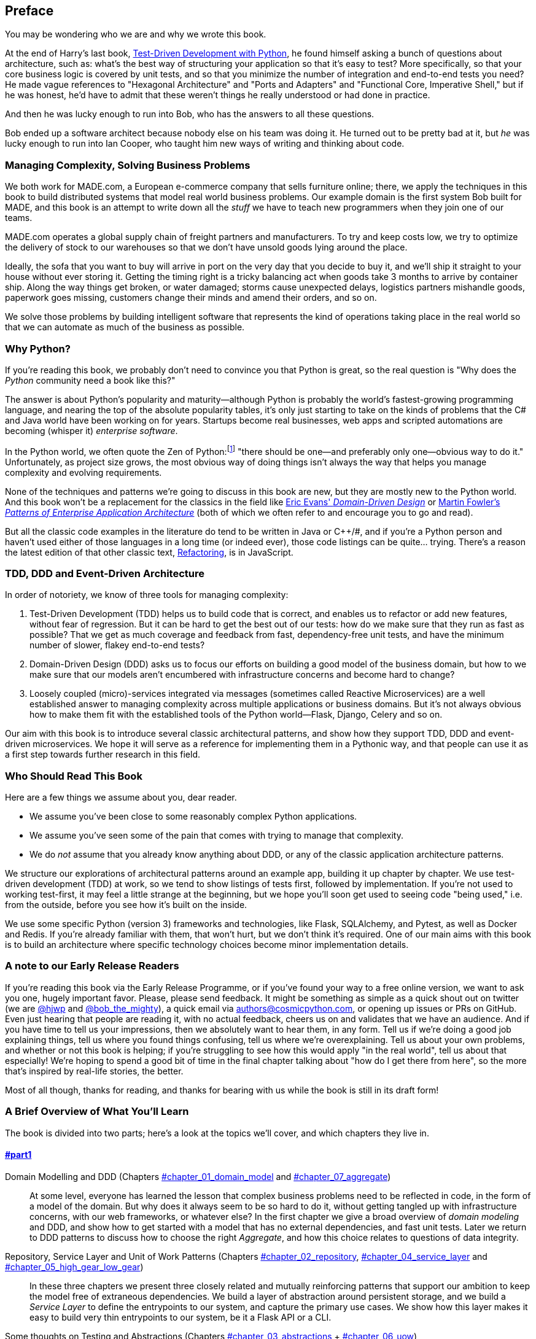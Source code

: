 [[preface]]
[preface]
== Preface

You may be wondering who we are and why we wrote this book.

At the end of Harry's last book,
http://www.obeythetestinggoat.com/pages/book.html[Test-Driven Development with Python],
he found himself asking a bunch of questions about architecture, such as:
what's the best way of structuring your application so that it's easy to test?
More specifically, so that your core business logic is covered by unit tests,
and so that you minimize the number of integration and end-to-end tests you need?
He made vague references to "Hexagonal Architecture" and "Ports and Adapters"
and "Functional Core, Imperative Shell," but if he was honest, he'd have to
admit that these weren't things he really understood or had done in practice.

And then he was lucky enough to run into Bob, who has the answers to all these
questions.

Bob ended up a software architect because nobody else on his team was
doing it. He turned out to be pretty bad at it, but _he_ was lucky enough to run
into Ian Cooper, who taught him new ways of writing and thinking about code.

=== Managing Complexity, Solving Business Problems

We both work for MADE.com, a European e-commerce company that sells furniture
online; there, we apply the techniques in this book to build distributed systems
that model real world business problems. Our example domain is the first system
Bob built for MADE, and this book is an attempt to write down all the _stuff_ we
have to teach new programmers when they join one of our teams.

MADE.com operates a global supply chain of freight partners and manufacturers.
To try and keep costs low, we try to optimize the delivery of stock to our
warehouses so that we don't have unsold goods lying around the place.

Ideally, the sofa that you want to buy will arrive in port on the very day
that you decide to buy it, and we'll ship it straight to your house without
ever storing it. Getting the timing right is a tricky balancing act when goods take
3 months to arrive by container ship. Along the way things get broken, or water
damaged; storms cause unexpected delays, logistics partners mishandle goods,
paperwork goes missing, customers change their minds and amend their orders,
and so on.

We solve those problems by building intelligent software that represents the
kind of operations taking place in the real world so that we can automate as
much of the business as possible.

=== Why Python?

If you're reading this book, we probably don't need to convince you that Python
is great, so the real question is "Why does the _Python_ community need a book
like this?"

The answer is about Python's popularity and maturity--although Python is
probably the world's fastest-growing programming language, and nearing the top
of the absolute popularity tables, it's only just starting to take on the kinds
of problems that the C# and Java world have been working on for years.
Startups become real businesses, web apps and scripted automations are becoming
(whisper it) _enterprise software_.

In the Python world, we often quote the Zen of Python:footnote:[`python -c "import this"`]
"there should be one--and preferably only one--obvious way to do it."
Unfortunately, as project size grows, the most obvious way of doing things
isn't always the way that helps you manage complexity and evolving
requirements.

None of the techniques and patterns we're going to discuss in this book are
new, but they are mostly new to the Python world.  And this book won't be
a replacement for the classics in the field like
https://domainlanguage.com/ddd/[Eric Evans' _Domain-Driven Design_]
or
https://www.martinfowler.com/books/eaa.html[Martin Fowler's _Patterns of
Enterprise Application Architecture_] (both of which we often refer to and
encourage you to go and read).

But all the classic code examples in the literature do tend to be written in
Java or pass:[C++]/#, and if you're a Python person and haven't used either of
those languages in a long time (or indeed ever), those code listings can be
quite... trying. There's a reason the latest edition of that other classic text,
https://martinfowler.com/books/refactoring.html[Refactoring], is in JavaScript.


=== TDD, DDD and Event-Driven Architecture

In order of notoriety, we know of three tools for managing complexity:

1. Test-Driven Development (TDD) helps us to build code that is correct,
   and enables us to refactor or add new features, without fear of regression.
   But it can be hard to get the best out of our tests:  how do we make sure
   that they run as fast as possible? That we get as much coverage and feedback
   from fast, dependency-free unit tests, and have the minimum number of slower,
   flakey end-to-end tests?

2. Domain-Driven Design (DDD) asks us to focus our efforts on building a good
   model of the business domain, but how to we make sure that our models aren't
   encumbered with infrastructure concerns and become hard to change?

3. Loosely coupled (micro)-services integrated via messages (sometimes called
   Reactive Microservices) are a well established answer to managing complexity
   across multiple applications or business domains. But it's not always
   obvious how to make them fit with the established tools of
   the Python world--Flask, Django, Celery and so on.

Our aim with this book is to introduce several classic architectural patterns,
and show how they support TDD, DDD and event-driven microservices.  We hope
it will serve as a reference for implementing them in a Pythonic way, and that
people can use it as a first step towards further research  in this field.


=== Who Should Read This Book

Here are a few things we assume about you, dear reader.

* We assume you've been close to some reasonably complex Python applications.

* We assume you've seen some of the pain that comes with trying to manage
  that complexity.

* We do _not_ assume that you already know anything about DDD, or any of the
  classic application architecture patterns.

We structure our explorations of architectural patterns around an example app,
building it up chapter by chapter.  We use test-driven development (TDD) at
work, so we tend to show listings of tests first, followed by implementation.
If you're not used to working test-first, it may feel a little strange at
the beginning, but we hope you'll soon get used to seeing code "being used,"
i.e. from the outside, before you see how it's built on the inside.

We use some specific Python (version 3) frameworks and technologies, like
Flask, SQLAlchemy, and Pytest, as well as Docker and Redis.  If you're already
familiar with them, that won't hurt, but we don't think it's required.  One of
our main aims with this book is to build an architecture where specific
technology choices become minor implementation details.


=== A note to our Early Release Readers

// TODO remove (or amend) before production

If you're reading this book via the Early Release Programme, or if you've found
your way to a free online version, we want to ask you one, hugely important favor.
Please, please send feedback.  It might be something as simple as a quick shout
out on twitter (we are https://twitter.com/hjwp/[@hjwp] and
https://twitter.com/bob_the_mighty/[@bob_the_mighty]), a quick email via
mailto:authors@cosmicpython.com[authors@cosmicpython.com], or opening up issues
or PRs on GitHub.  Even just hearing that people are reading it, with no
actual feedback, cheers us on and validates that we have an audience. And
if you have time to tell us your impressions, then we absolutely want to
hear them, in any form.  Tell us if we're doing a good job explaining things,
tell us where you found things confusing, tell us where we're overexplaining.
Tell us about your own problems, and whether or not this book is helping;
if you're struggling to see how this would apply "in the real world", tell
us about that especially!  We're hoping to spend a good bit of time in the
final chapter talking about "how do I get there from here", so the more
that's inspired by real-life stories, the better.

Most of all though, thanks for reading, and thanks for bearing with us
while the book is still in its draft form!


=== A Brief Overview of What You'll Learn

The book is divided into two parts; here's a look at the topics we'll cover,
and which chapters they live in.

==== pass:[<a data-type="xref" data-xrefstyle="chap-num-title" href="#part1">#part1</a>]

Domain Modelling and DDD (Chapters pass:[<a data-type="xref" data-xrefstyle="select:labelnumber" href="#chapter_01_domain_model">#chapter_01_domain_model</a> and <a data-type="xref" data-xrefstyle="select:labelnumber" href="#chapter_07_aggregate">#chapter_07_aggregate</a>])::
    At some level, everyone has learned the lesson that complex business
    problems need to be reflected in code, in the form of a model of the domain.
    But why does it always seem to be so hard to do it, without getting tangled
    up with infrastructure concerns, with our web frameworks, or whatever else?
    In the first chapter we give a broad overview of _domain modeling_ and DDD, and
    show how to get started with a model that has no external dependencies, and
    fast unit tests. Later we return to DDD patterns to discuss how to choose
    the right _Aggregate_, and how this choice relates to questions of data
    integrity.

Repository, Service Layer and Unit of Work Patterns (Chapters pass:[<a data-type="xref" data-xrefstyle="select:labelnumber" href="#chapter_02_repository">#chapter_02_repository</a>, <a data-type="xref" data-xrefstyle="select:labelnumber" href="#chapter_04_service_layer">#chapter_04_service_layer</a> and <a data-type="xref" data-xrefstyle="select:labelnumber" href="#chapter_05_high_gear_low_gear">#chapter_05_high_gear_low_gear</a>])::
    In these three chapters we present three closely related and
    mutually reinforcing patterns that support our ambition to keep
    the model free of extraneous dependencies.  We build a layer of
    abstraction around persistent storage, and we build a _Service
    Layer_ to define the entrypoints to our system, and capture the
    primary use cases. We show how this layer makes it easy to build
    very thin entrypoints to our system, be it a Flask API or a CLI.

// [SG] Bit of pedantry - this is the first time you have used CLI acronym,
// should be spelled out?

Some thoughts on Testing and Abstractions (Chapters pass:[<a data-type="xref" data-xrefstyle="select:labelnumber" href="#chapter_03_abstractions">#chapter_03_abstractions</a> + <a data-type="xref" data-xrefstyle="select:labelnumber" href="#chapter_06_uow">#chapter_06_uow</a>])::
    After presenting the first abstraction (Repository pattern), we take the
    opportunity for a general discussion of how to choose abstractions, and
    what their role is in choosing how our software is coupled together. After
    we introduce Service Layer, we talk a bit about achieving a _test pyramid_
    and writing unit tests at the highest possible level of abstraction.



==== pass:[<a data-type="xref" data-xrefstyle="chap-num-title" href="#part2">#part2</a>]

Chapters pass:[<a data-type="xref" href="#chapter_08_events_and_message_bus">#chapter_08_events_and_message_bus</a>-<a data-type="xref" href="#chapter_11_external_events">#chapter_11_external_events</a>]: Event-Driven Architecture::
    We introduce three more mutually-reinforcing patterns, starting with
    the concept of _Domain Events_, a vehicle for capturing the idea that some
    interactions with a system are triggers for others.  We use  a _Message
    Bus_ to allow actions to trigger events, and call appropriate _Handlers_.
    We move on to discuss how events can be used as a pattern for integration
    between services, in a microservices architecture. Finally we add the
    distinction between _Commands_ and _Events_.  Our application is now
    fundamentally a message-processing system.

<<chapter_12_cqrs>>: CQRS::
    An example of _command-query responsibility segregation_, with and without
    events.

<<chapter_13_dependency_injection>> Dependency Injection::
    We tidy up our explicit and implicit dependencies, and implement a very
    simple dependency injection framework.


==== Epilogue

How Do I Get There From Here? (<<epilogue_1_how_to_get_there_from_here>>)::
    Implementing architectural patterns always looks easy when you show a simple
    example, starting from scratch, but many of you will probably be wondering how
    to apply these principles to existing software.  We'll attempt to provide a
    few pointers in this last chapter and some links to further reading.



=== Example Code and Coding Along

You're reading a book, but you'll probably agree with us when we say that
the best way to learn about code is to code.  We learned most of what we know
from pairing with people, writing code with them, and learning by doing, and
we'd like to recreate that experience as much as possible for you in this book.

As a result, we've structured the book around a single example project
(although we do sometimes throw in other examples), which we build up as we go,
and the narrative of the book is as if you're pairing with us as we go, and
we're explaining what we're doing and why at each step.

But to really get to grips with these patterns, you need to mess about with the
code and actually get a feel for how it works.  You'll find all the code on
GitHub; each chapter has its own branch.  You can find a list of them at
https://github.com/cosmicpython/code/branches/all[github.com/cosmicpython/code/branches/all]

Here are three different ways you might code along with the book:

* Start your own repo and try and build up the app as we do, following the
  examples from listings in the book, and occasionally looking to our repo
  for hints.  A word of warning however, if you've read Harry's previous book
  and coded along with that, you'll find there is much more to figure out on
  your own; you may need to lean pretty heavily on the working versions on GitHub.

* Try to apply these each pattern, chapter-by-chapter, to your own (preferably
  small/toy) project, and see if you can make it work for your use case.  This
  is high-risk / high-reward (and high effort besides!).  It may take quite some
  work to get things working for the specifics of your project, but on the other
  hand you're likely to learn the most.

* For less effort, in each chapter we'll outline an "exercise for the reader,"
  and point you to a GitHub location where you can download some partially-finished
  code for the chapter with a few missing parts to write yourself.

Particularly if you're intending to apply some of these patterns in your own
projects, then working through a simple example is a great way to get some
safe practice.

The code (and the online version of the book) is licensed under a Creative
Commons CC-By-ND license, which means you are free to copy and share it with
anyone you like, for non-commercial purposes, as long as you give attribution.
If you want to re-use any of the content from this book and you have any
worries about the license, contact O'Reilly at pass:[<a class="email"
href="mailto:permissions@oreilly.com"><em>permissions@oreilly.com</em></a>].


=== Conventions Used in This Book

The following typographical conventions are used in this book:

_Italic_:: Indicates new terms, URLs, email addresses, filenames, and file extensions.

+Constant width+:: Used for program listings, as well as within paragraphs to refer to program elements such as variable or function names, databases, data types, environment variables, statements, and keywords.

**`Constant width bold`**:: Shows commands or other text that should be typed literally by the user.

_++Constant width italic++_:: Shows text that should be replaced with user-supplied values or by values determined by context.


[TIP]
====
This element signifies a tip or suggestion.
====

[NOTE]
====
This element signifies a general note.
====

[WARNING]
====
This element indicates a warning or caution.
====

=== O'Reilly Online Learning

[role = "ormenabled"]
[NOTE]
====
For more than 40 years, pass:[<a href="http://oreilly.com" class="orm:hideurl"><em class="hyperlink">O’Reilly Media</em></a>] has provided technology and business training, knowledge, and insight to help companies succeed.
====

Our unique network of experts and innovators share their knowledge and expertise through books, articles, conferences, and our online learning platform. O’Reilly’s online learning platform gives you on-demand access to live training courses, in-depth learning paths, interactive coding environments, and a vast collection of text and video from O'Reilly and 200+ other publishers. For more information, please visit pass:[<a href="http://oreilly.com" class="orm:hideurl"><em>http://oreilly.com</em></a>].

For more information, please visit http://oreilly.com/safari.

=== How to Contact O'Reilly

Please address comments and questions concerning this book to the publisher:

++++
<ul class="simplelist">
  <li>O’Reilly Media, Inc.</li>
  <li>1005 Gravenstein Highway North</li>
  <li>Sebastopol, CA 95472</li>
  <li>800-998-9938 (in the United States or Canada)</li>
  <li>707-829-0515 (international or local)</li>
  <li>707-829-0104 (fax)</li>
</ul>
++++

We have a web page for this book, where we list errata, examples, and any additional information. You can access this page at link:$$http://www.oreilly.com/catalog/catalogpage$$[].

++++
<!--Don't forget to update the link above.-->
++++

Email pass:[<a class="email" href="mailto:bookquestions@oreilly.com"><em>bookquestions@oreilly.com</em></a>] to comment or ask technical questions about this book.

For more information about our books, courses, conferences, and news, see our website at link:$$http://www.oreilly.com$$[].

Find us on Facebook: link:$$http://facebook.com/oreilly$$[]

Follow us on Twitter: link:$$http://twitter.com/oreillymedia$$[]

Watch us on YouTube: link:$$http://www.youtube.com/oreillymedia$$[]

=== Acknowledgments

NOTE: under construction.  do complain if your name is not here.  or if you
    don't like your name being here!

To our Tech Reviewers, David Seddon, Ed Jung and Hynek Schlawack: we absolutely
did not deserve you. You were all incredibly dedicated, conscientious and
rigorous.  Each one of you is immensely smart, and your different points of
view were both useful and complementary with each other.  Thank you from the
bottom of our hearts.

Gigantic thanks also to our Early Release readers for their comments and
suggestions:
Ian Cooper, Abdullah Ariff, Jonathan Meier, Gil Gonçalves, Matthieu Choplin,
Ben Judson, James Gregory, Łukasz Lechowicz, Clinton Roy, Vitorino Araújo,
Susan Goodbody, Josh Harwood, Daniel Butler, Liu Haibin, Jimmy Davies, Ignacio
Vergara Kausel, Gaia Canestrani, Renne Rocha, pedroabi, Ashia Zawaduk
and many more, our apologies if we've missed your name on this list.

Super-mega-thanks to our editor Corbin Collins, for his gentle chivvying, and
for being a tireless advocate of the reader; this book is immeasurably improved
thanks to you.

// TODO thanks to rest of OR team.

Any errors remaining in the book are our own, naturally
